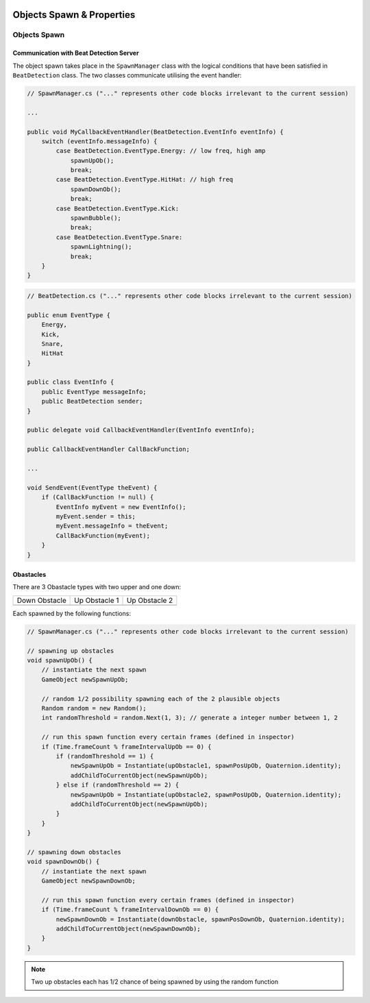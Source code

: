 .. figure:: ../_static/index/Cover.jpg
    :align: center

Objects Spawn & Properties
==========================

Objects Spawn
-------------

Communication with Beat Detection Server
~~~~~~~~~~~~~~~~~~~~~~~~~~~~~~~~~~~~~~~~

The object spawn takes place in the ``SpawnManager`` class with the logical conditions that have been satisfied in ``BeatDetection`` class. The two classes communicate utilising the event handler:

.. code-block:: C#

    // SpawnManager.cs ("..." represents other code blocks irrelevant to the current session)

    ...

    public void MyCallbackEventHandler(BeatDetection.EventInfo eventInfo) {
        switch (eventInfo.messageInfo) {
            case BeatDetection.EventType.Energy: // low freq, high amp
                spawnUpOb();
                break;
            case BeatDetection.EventType.HitHat: // high freq
                spawnDownOb();
                break;
            case BeatDetection.EventType.Kick:
                spawnBubble();
                break;
            case BeatDetection.EventType.Snare:
                spawnLightning();
                break;
        }
    }

.. code-block:: C#

    // BeatDetection.cs ("..." represents other code blocks irrelevant to the current session)

    public enum EventType {
        Energy,
        Kick,
        Snare,
        HitHat
    }

    public class EventInfo {
        public EventType messageInfo;
        public BeatDetection sender;
    }

    public delegate void CallbackEventHandler(EventInfo eventInfo);

    public CallbackEventHandler CallBackFunction;

    ...

    void SendEvent(EventType theEvent) {
        if (CallBackFunction != null) {
            EventInfo myEvent = new EventInfo();
            myEvent.sender = this;
            myEvent.messageInfo = theEvent;
            CallBackFunction(myEvent);
        }
    }

Obastacles
~~~~~~~~~~

There are 3 Obastacle types with two upper and one down:

.. |down_ob| image:: ../_static/graphic_design/obstacles/DownObstacle.png
    :align: middle

.. |up_ob1| image:: ../_static/graphic_design/obstacles/UpObstacle1.png
    :align: middle

.. |up_ob2| image:: ../_static/graphic_design/obstacles/UpObstacle2.png
    :align: middle

+---------------+---------------+---------------+
| Down Obstacle | Up Obstacle 1 | Up Obstacle 2 |
+---------------+---------------+---------------+
| |down_ob|     | |up_ob1|      | |up_ob2|      |
+---------------+---------------+---------------+

Each spawned by the following functions:

.. code-block:: C#

    // SpawnManager.cs ("..." represents other code blocks irrelevant to the current session)

    // spawning up obstacles
    void spawnUpOb() {
        // instantiate the next spawn
        GameObject newSpawnUpOb;

        // random 1/2 possibility spawning each of the 2 plausible objects
        Random random = new Random();
        int randomThreshold = random.Next(1, 3); // generate a integer number between 1, 2

        // run this spawn function every certain frames (defined in inspector)
        if (Time.frameCount % frameIntervalUpOb == 0) {
            if (randomThreshold == 1) {
                newSpawnUpOb = Instantiate(upObstacle1, spawnPosUpOb, Quaternion.identity);
                addChildToCurrentObject(newSpawnUpOb);
            } else if (randomThreshold == 2) {
                newSpawnUpOb = Instantiate(upObstacle2, spawnPosUpOb, Quaternion.identity);
                addChildToCurrentObject(newSpawnUpOb);
            }
        }
    }

    // spawning down obstacles
    void spawnDownOb() {
        // instantiate the next spawn
        GameObject newSpawnDownOb;

        // run this spawn function every certain frames (defined in inspector)
        if (Time.frameCount % frameIntervalDownOb == 0) {
            newSpawnDownOb = Instantiate(downObstacle, spawnPosDownOb, Quaternion.identity);
            addChildToCurrentObject(newSpawnDownOb);
        }
    }

.. note:: Two up obstacles each has 1/2 chance of being spawned by using the random function

